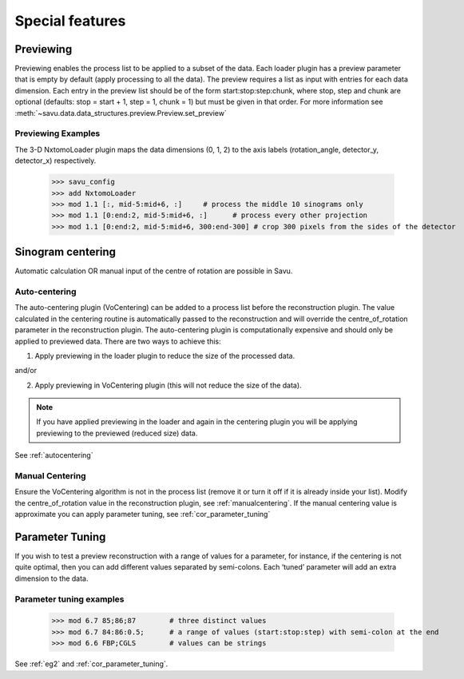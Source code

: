 

Special features
----------------

.. _previewing:

Previewing
^^^^^^^^^^

Previewing enables the process list to be applied to a subset of the data.  Each loader plugin
has a preview parameter that is empty by default (apply processing to all the data).
The preview requires a list as input with entries for each data dimension.  Each entry in the preview
list should be of the form start:stop:step:chunk, where stop, step and chunk are optional
(defaults: stop = start + 1, step = 1, chunk = 1) but must be given in that order.  For more information
see :meth:`~savu.data.data_structures.preview.Preview.set_preview`


Previewing Examples
===================

The 3-D NxtomoLoader plugin maps the data dimensions (0, 1, 2) to the axis labels
(rotation_angle, detector_y, detector_x) respectively.


    >>> savu_config
    >>> add NxtomoLoader
    >>> mod 1.1 [:, mid-5:mid+6, :]     # process the middle 10 sinograms only
    >>> mod 1.1 [0:end:2, mid-5:mid+6, :]      # process every other projection
    >>> mod 1.1 [0:end:2, mid-5:mid+6, 300:end-300] # crop 300 pixels from the sides of the detector


.. _centering:

Sinogram centering
^^^^^^^^^^^^^^^^^^

Automatic calculation OR manual input of the centre of rotation are possible in Savu.


Auto-centering
==============

The auto-centering plugin (VoCentering) can be added to a process list before the reconstruction
plugin.  The value calculated in the centering routine is automatically passed to the reconstruction
and will override the centre_of_rotation parameter in the reconstruction plugin. The auto-centering
plugin is computationally expensive and should only be applied to previewed data.  There are two ways
to achieve this:

1. Apply previewing in the loader plugin to reduce the size of the processed data.

and/or

2. Apply previewing in VoCentering plugin (this will not reduce the size of the data).

.. note:: If you have applied previewing in the loader and again in the centering plugin you will be
          applying previewing to the previewed (reduced size) data.

See :ref:`autocentering`


Manual Centering
================

Ensure the VoCentering algorithm is not in the process list (remove it or turn it off if it is already
inside your list).  Modify the centre_of_rotation value in the reconstruction plugin, see
:ref:`manualcentering`.  If the manual centering value is approximate you can apply parameter
tuning, see :ref:`cor_parameter_tuning`


.. _parameter_tuning:

Parameter Tuning
^^^^^^^^^^^^^^^^^

If you wish to test a preview reconstruction with a range of values for a parameter, for instance,
if the centering is not quite optimal, then you can add different values separated by semi-colons.
Each ‘tuned’ parameter will add an extra dimension to the data.


Parameter tuning examples
=========================

    >>> mod 6.7 85;86;87        # three distinct values
    >>> mod 6.7 84:86:0.5;      # a range of values (start:stop:step) with semi-colon at the end
    >>> mod 6.6 FBP;CGLS        # values can be strings

See :ref:`eg2` and :ref:`cor_parameter_tuning`.

